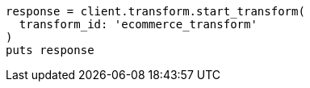 [source, ruby]
----
response = client.transform.start_transform(
  transform_id: 'ecommerce_transform'
)
puts response
----
